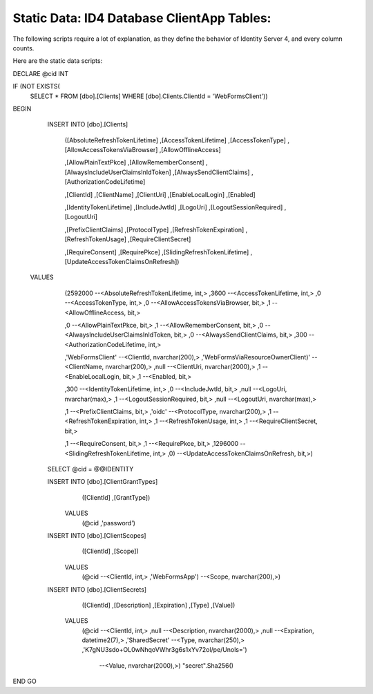 .. _refStaticDataID4ClientAppTables:
Static Data: ID4 Database ClientApp Tables:
===========================================

The following scripts require a lot of explanation, as they define the behavior of Identity Server 4, and every column counts.

Here are the static data scripts::

DECLARE @cid INT

IF (NOT EXISTS(
    SELECT * FROM [dbo].[Clients] 
    WHERE [dbo].Clients.ClientId = 'WebFormsClient'))
BEGIN 

	INSERT INTO [dbo].[Clients]

           ([AbsoluteRefreshTokenLifetime]
           ,[AccessTokenLifetime]
           ,[AccessTokenType]
           ,[AllowAccessTokensViaBrowser]
           ,[AllowOfflineAccess]

           ,[AllowPlainTextPkce]
           ,[AllowRememberConsent]
           ,[AlwaysIncludeUserClaimsInIdToken]
           ,[AlwaysSendClientClaims]
           ,[AuthorizationCodeLifetime]

           ,[ClientId]
           ,[ClientName]
           ,[ClientUri]
           ,[EnableLocalLogin]
           ,[Enabled]

           ,[IdentityTokenLifetime]
           ,[IncludeJwtId]
           ,[LogoUri]
           ,[LogoutSessionRequired]
           ,[LogoutUri]

           ,[PrefixClientClaims]
           ,[ProtocolType]
           ,[RefreshTokenExpiration]
           ,[RefreshTokenUsage]
           ,[RequireClientSecret]

           ,[RequireConsent]
           ,[RequirePkce]
           ,[SlidingRefreshTokenLifetime]
           ,[UpdateAccessTokenClaimsOnRefresh])
     VALUES
           (2592000			--<AbsoluteRefreshTokenLifetime, int,>
           ,3600			--<AccessTokenLifetime, int,>
           ,0				--<AccessTokenType, int,>
           ,0				--<AllowAccessTokensViaBrowser, bit,>
           ,1				--<AllowOfflineAccess, bit,>

           ,0				--<AllowPlainTextPkce, bit,>
           ,1				--<AllowRememberConsent, bit,>
           ,0				--<AlwaysIncludeUserClaimsInIdToken, bit,>
           ,0				--<AlwaysSendClientClaims, bit,>
           ,300 			--<AuthorizationCodeLifetime, int,>

           ,'WebFormsClient'	--<ClientId, nvarchar(200),>
           ,'WebFormsViaResourceOwnerClient)'	--<ClientName, nvarchar(200),>
           ,null			--<ClientUri, nvarchar(2000),>
           ,1				--<EnableLocalLogin, bit,>
           ,1				--<Enabled, bit,>

           ,300				--<IdentityTokenLifetime, int,>
           ,0				--<IncludeJwtId, bit,>
           ,null			--<LogoUri, nvarchar(max),>
           ,1				--<LogoutSessionRequired, bit,>
           ,null			--<LogoutUri, nvarchar(max),>

           ,1				--<PrefixClientClaims, bit,>
           ,'oidc'			--<ProtocolType, nvarchar(200),>
           ,1				--<RefreshTokenExpiration, int,>
           ,1				--<RefreshTokenUsage, int,>
           ,1				--<RequireClientSecret, bit,>

           ,1				--<RequireConsent, bit,>
           ,1				--<RequirePkce, bit,>
           ,1296000			--<SlidingRefreshTokenLifetime, int,>
           ,0)				--<UpdateAccessTokenClaimsOnRefresh, bit,>)

	SELECT @cid = @@IDENTITY

	INSERT INTO [dbo].[ClientGrantTypes]
			   ([ClientId]
			   ,[GrantType])
		 VALUES
			   (@cid
			   ,'password')

	INSERT INTO [dbo].[ClientScopes]
			   ([ClientId]
			   ,[Scope])
		 VALUES
			   (@cid				--<ClientId, int,>
			   ,'WebFormsApp')		--<Scope, nvarchar(200),>)

	INSERT INTO [dbo].[ClientSecrets]
			   ([ClientId]
			   ,[Description]
			   ,[Expiration]
			   ,[Type]
			   ,[Value])
		 VALUES
			   (@cid			--<ClientId, int,>
			   ,null			--<Description, nvarchar(2000),>
			   ,null			--<Expiration, datetime2(7),>
			   ,'SharedSecret'	--<Type, nvarchar(250),>
			   ,'K7gNU3sdo+OL0wNhqoVWhr3g6s1xYv72ol/pe/Unols=')	
			       --<Value, nvarchar(2000),>) "secret".Sha256()
END 
GO
